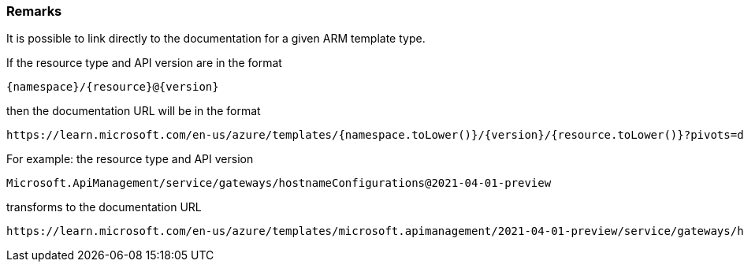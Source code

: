 === Remarks

It is possible to link directly to the documentation for a given ARM template type.

If the resource type and API version are in the format

[source,text]
----
{namespace}/{resource}@{version}
----

then the documentation URL will be in the format

[source,text]
----
https://learn.microsoft.com/en-us/azure/templates/{namespace.toLower()}/{version}/{resource.toLower()}?pivots=deployment-language-arm-template
----


For example: the resource type and API version

[source,text]
----
Microsoft.ApiManagement/service/gateways/hostnameConfigurations@2021-04-01-preview
----

transforms to the documentation URL

[source,text]
----
https://learn.microsoft.com/en-us/azure/templates/microsoft.apimanagement/2021-04-01-preview/service/gateways/hostnameconfigurations?pivots=deployment-language-arm-template
----
